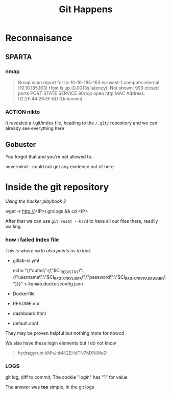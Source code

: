 #+title: Git Happens

* Reconnaisance
** SPARTA

*** nmap
#+begin_quote
Nmap scan report for ip-10-10-185-163.eu-west-1.compute.internal (10.10.185.163)
Host is up (0.0013s latency).
Not shown: 999 closed ports
PORT   STATE SERVICE
80/tcp open  http
MAC Address: 02:2F:44:26:EF:8D (Unknown)
#+end_quote

*** ACTION nikto
It revealed a /.git/index file, heading to the ~/.git/~ repository and we can
already see everything here
** Gobuster
You forgot that and you're not allowed to..

nevermind - could not get any evidence out of here

* Inside the git repository
/Using the hacker playbook 2/

#+begin_code sh
wget -r http://<IP>/.git/logs && cd <IP>
#+end_code

After that we can use ~git reset --hard~ to have all our files there, readily waiting.

*** how i failed Index file
/This is where nikto also points us to look/
- gitlab-ci.yml
  #+begin_code
  echo "{\"auths\":{\"$CI_REGISTRY\":{\"username\":\"$CI_REGISTRY_USER\",\"password\":\"$CI_REGISTRY_PASSWORD\"}}}" > /kaniko/.docker/config.json
  #+end_code
- Dockerfile
- README.md
- dashboard.html
- default.conf

They may be proven helpful but nothing more for nowcd .

We also have these login elements but I do not know
#+begin_quote
hydragyrum:kMhJnM42EHdTN7MXNWeD
#+end_quote

*** LOGS
git log, diff to commit,
The cookie "login" has "1" for value

The answer was *too* simple, in the git logs
